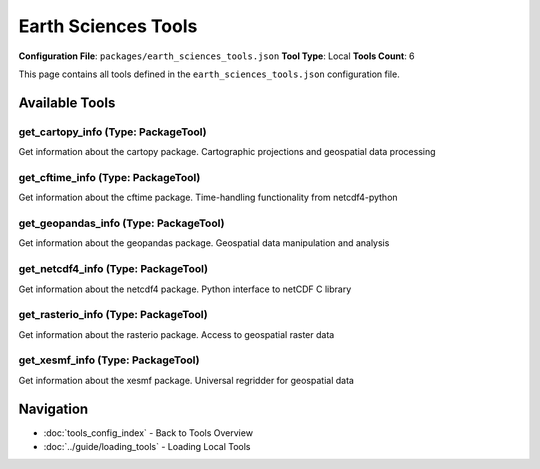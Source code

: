 Earth Sciences Tools
====================

**Configuration File**: ``packages/earth_sciences_tools.json``
**Tool Type**: Local
**Tools Count**: 6

This page contains all tools defined in the ``earth_sciences_tools.json`` configuration file.

Available Tools
---------------

**get_cartopy_info** (Type: PackageTool)
~~~~~~~~~~~~~~~~~~~~~~~~~~~~~~~~~~~~~~~~~~

Get information about the cartopy package. Cartographic projections and geospatial data processing

.. dropdown:: get_cartopy_info tool specification

   **Tool Information:**

   * **Name**: ``get_cartopy_info``
   * **Type**: ``PackageTool``
   * **Description**: Get information about the cartopy package. Cartographic projections and geospatial data processing

   **Parameters:**

   No parameters required.

   **Example Usage:**

   .. code-block:: python

      query = {
          "name": "get_cartopy_info",
          "arguments": {
          }
      }
      result = tu.run(query)


**get_cftime_info** (Type: PackageTool)
~~~~~~~~~~~~~~~~~~~~~~~~~~~~~~~~~~~~~~~~~

Get information about the cftime package. Time-handling functionality from netcdf4-python

.. dropdown:: get_cftime_info tool specification

   **Tool Information:**

   * **Name**: ``get_cftime_info``
   * **Type**: ``PackageTool``
   * **Description**: Get information about the cftime package. Time-handling functionality from netcdf4-python

   **Parameters:**

   No parameters required.

   **Example Usage:**

   .. code-block:: python

      query = {
          "name": "get_cftime_info",
          "arguments": {
          }
      }
      result = tu.run(query)


**get_geopandas_info** (Type: PackageTool)
~~~~~~~~~~~~~~~~~~~~~~~~~~~~~~~~~~~~~~~~~~~~

Get information about the geopandas package. Geospatial data manipulation and analysis

.. dropdown:: get_geopandas_info tool specification

   **Tool Information:**

   * **Name**: ``get_geopandas_info``
   * **Type**: ``PackageTool``
   * **Description**: Get information about the geopandas package. Geospatial data manipulation and analysis

   **Parameters:**

   No parameters required.

   **Example Usage:**

   .. code-block:: python

      query = {
          "name": "get_geopandas_info",
          "arguments": {
          }
      }
      result = tu.run(query)


**get_netcdf4_info** (Type: PackageTool)
~~~~~~~~~~~~~~~~~~~~~~~~~~~~~~~~~~~~~~~~~~

Get information about the netcdf4 package. Python interface to netCDF C library

.. dropdown:: get_netcdf4_info tool specification

   **Tool Information:**

   * **Name**: ``get_netcdf4_info``
   * **Type**: ``PackageTool``
   * **Description**: Get information about the netcdf4 package. Python interface to netCDF C library

   **Parameters:**

   No parameters required.

   **Example Usage:**

   .. code-block:: python

      query = {
          "name": "get_netcdf4_info",
          "arguments": {
          }
      }
      result = tu.run(query)


**get_rasterio_info** (Type: PackageTool)
~~~~~~~~~~~~~~~~~~~~~~~~~~~~~~~~~~~~~~~~~~~

Get information about the rasterio package. Access to geospatial raster data

.. dropdown:: get_rasterio_info tool specification

   **Tool Information:**

   * **Name**: ``get_rasterio_info``
   * **Type**: ``PackageTool``
   * **Description**: Get information about the rasterio package. Access to geospatial raster data

   **Parameters:**

   No parameters required.

   **Example Usage:**

   .. code-block:: python

      query = {
          "name": "get_rasterio_info",
          "arguments": {
          }
      }
      result = tu.run(query)


**get_xesmf_info** (Type: PackageTool)
~~~~~~~~~~~~~~~~~~~~~~~~~~~~~~~~~~~~~~~~

Get information about the xesmf package. Universal regridder for geospatial data

.. dropdown:: get_xesmf_info tool specification

   **Tool Information:**

   * **Name**: ``get_xesmf_info``
   * **Type**: ``PackageTool``
   * **Description**: Get information about the xesmf package. Universal regridder for geospatial data

   **Parameters:**

   No parameters required.

   **Example Usage:**

   .. code-block:: python

      query = {
          "name": "get_xesmf_info",
          "arguments": {
          }
      }
      result = tu.run(query)


Navigation
----------

* :doc:`tools_config_index` - Back to Tools Overview
* :doc:`../guide/loading_tools` - Loading Local Tools
